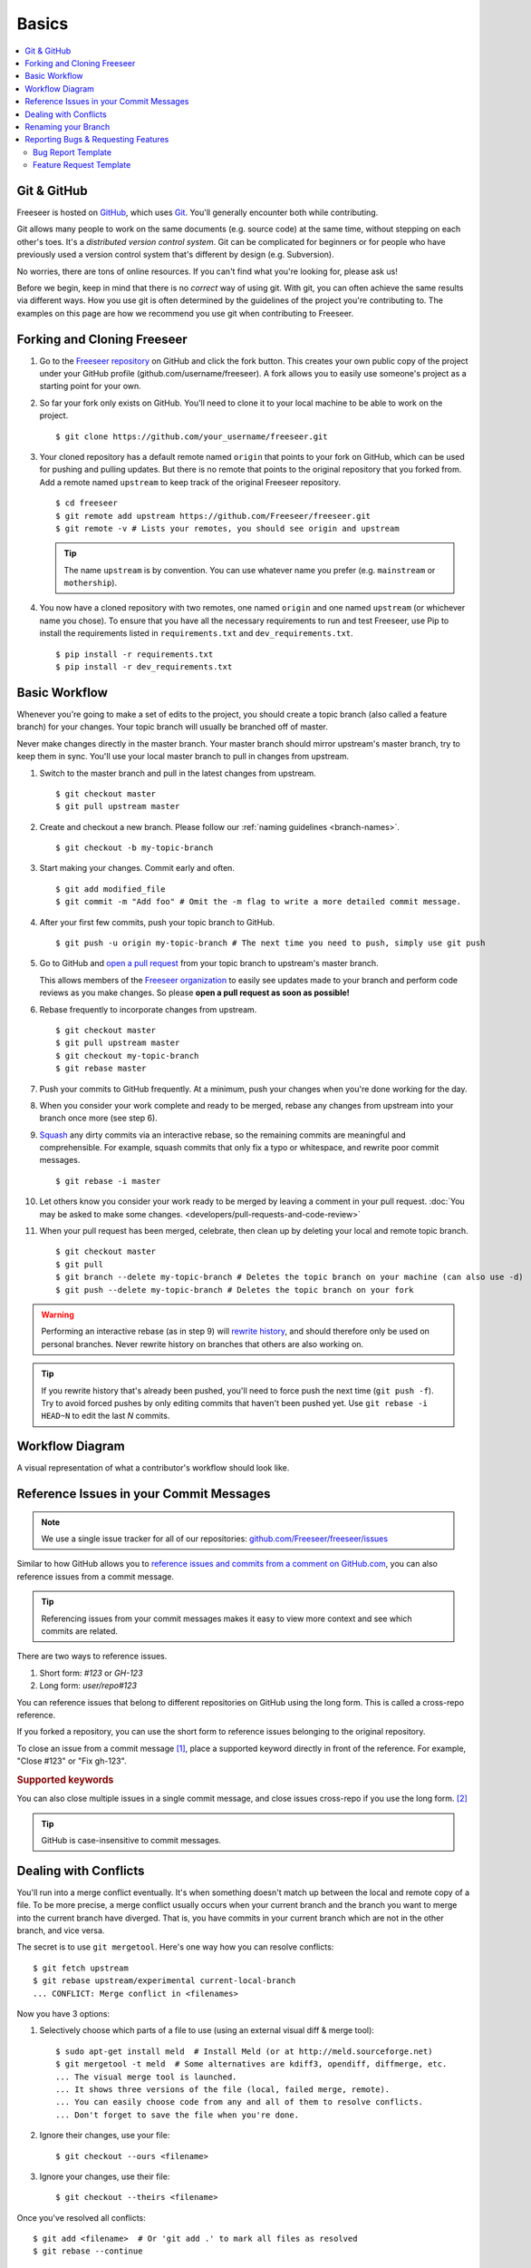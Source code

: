 Basics
======

.. contents::
   :local:

Git & GitHub
------------

Freeseer is hosted on `GitHub <http://github.com>`_, which uses `Git
<http://git-scm.com/>`_. You'll generally encounter both while contributing.

Git allows many people to work on the same documents (e.g. source code) at the
same time, without stepping on each other's toes. It's a *distributed version
control system*. Git can be complicated for beginners or for people who have
previously used a version control system that's different by design (e.g. Subversion).

No worries, there are tons of online resources. If you can't find what you're
looking for, please ask us!

Before we begin, keep in mind that there is no *correct* way of using git. With
git, you can often achieve the same results via different ways. How you use git
is often determined by the guidelines of the project you're contributing to.
The examples on this page are how we recommend you use git when contributing to
Freeseer.

.. seealso::

   * Set up Git and your GitHub account
     → `help.github.com <http://help.github.com>`_

   * Learn by doing
     → `Try Git <http://try.github.com/>`_

   * Learn by watching
     → `Git Videos <http://git-scm.com/videos>`_

   * Learn by reading
     → `Pro Git book <http://book.git-scm.com>`_ (free)

   * Forgetful?
     → `Git Cheat Sheet <https://na1.salesforce.com/help/doc/en/salesforce_git_developer_cheatsheet.pdf>`_

   * Eclipse is your preferred IDE?
     → `Eclipse Git Plugin <https://github.com/blog/1181-eclipse-git-plugin-2-0-released>`_

   * Prefer GUIs over CLIs?
     → `GitHub for Windows <http://windows.github.com/>`_ or
     `GitHub for Mac <http://mac.github.com/>`_


.. _fork-freeseer:

Forking and Cloning Freeseer
----------------------------

1. Go to the `Freeseer repository <https://github.com/Freeseer/freeseer>`_ on
   GitHub and click the fork button. This creates your own public copy of the
   project under your GitHub profile (github.com/username/freeseer). A fork
   allows you to easily use someone's project as a starting point for your own.

.. image:: /images/fork.png
    :align: center
    :alt: Click the fork button on the page *github.com/Freeseer/freeseer*.

2. So far your fork only exists on GitHub. You'll need to clone it to your local
   machine to be able to work on the project. ::

    $ git clone https://github.com/your_username/freeseer.git

3. Your cloned repository has a default remote named ``origin`` that points to
   your fork on GitHub, which can be used for pushing and pulling updates.
   But there is no remote that points to the original repository that you forked
   from. Add a remote named ``upstream`` to keep track of the original Freeseer
   repository. ::

    $ cd freeseer
    $ git remote add upstream https://github.com/Freeseer/freeseer.git
    $ git remote -v # Lists your remotes, you should see origin and upstream

   .. tip:: The name ``upstream`` is by convention. You can use whatever name
     you prefer (e.g. ``mainstream`` or ``mothership``).

4. You now have a cloned repository with two remotes, one named ``origin`` and
   one named ``upstream`` (or whichever name you chose). To ensure that you have
   all the necessary requirements to run and test Freeseer, use Pip to install
   the requirements listed in ``requirements.txt`` and ``dev_requirements.txt``. ::
   
    $ pip install -r requirements.txt
    $ pip install -r dev_requirements.txt

Basic Workflow
--------------

Whenever you're going to make a set of edits to the project, you should create a
topic branch (also called a feature branch) for your changes. Your topic branch
will usually be branched off of master.

Never make changes directly in the master branch. Your master branch should
mirror upstream's master branch, try to keep them in sync. You'll use
your local master branch to pull in changes from upstream.

1. Switch to the master branch and pull in the latest changes from upstream. ::

    $ git checkout master
    $ git pull upstream master

2. Create and checkout a new branch.
   Please follow our :ref:`naming guidelines <branch-names>`. ::

    $ git checkout -b my-topic-branch

3. Start making your changes. Commit early and often. ::

   $ git add modified_file
   $ git commit -m "Add foo" # Omit the -m flag to write a more detailed commit message.

4. After your first few commits, push your topic branch to GitHub. ::

   $ git push -u origin my-topic-branch # The next time you need to push, simply use git push

5. Go to GitHub and `open a pull request <https://help.github.com/articles/creating-a-pull-request>`_
   from your topic branch to upstream's master branch.

   This allows members of the `Freeseer organization <https://github.com/Freeseer?tab=members>`_
   to easily see updates made to your branch and perform code reviews as you
   make changes. So please **open a pull request as soon as possible!**

6. Rebase frequently to incorporate changes from upstream. ::

   $ git checkout master
   $ git pull upstream master
   $ git checkout my-topic-branch
   $ git rebase master

7. Push your commits to GitHub frequently. At a minimum, push your changes when
   you're done working for the day.

8. When you consider your work complete and ready to be merged, rebase any
   changes from upstream into your branch once more (see step 6).

9. `Squash <http://gitready.com/advanced/2009/02/10/squashing-commits-with-rebase.html>`_
   any dirty commits via an interactive rebase, so the remaining commits are
   meaningful and comprehensible. For example, squash commits that
   only fix a typo or whitespace, and rewrite poor commit messages. ::

   $ git rebase -i master

10. Let others know you consider your work ready to be merged by leaving a
    comment in your pull request. :doc:`You may be asked to make some changes.
    <developers/pull-requests-and-code-review>`

11. When your pull request has been merged, celebrate, then clean up by deleting
    your local and remote topic branch. ::

    $ git checkout master
    $ git pull
    $ git branch --delete my-topic-branch # Deletes the topic branch on your machine (can also use -d)
    $ git push --delete my-topic-branch # Deletes the topic branch on your fork

.. warning:: Performing an interactive rebase (as in step 9) will `rewrite
             history <http://git-scm.com/book/en/Git-Tools-Rewriting-History>`_,
             and should therefore only be used on personal branches.
             Never rewrite history on branches that others are also working on.

.. tip:: If you rewrite history that's already been pushed, you'll need to
         force push the next time (``git push -f``). Try to avoid forced pushes
         by only editing commits that haven't been pushed yet.
         Use ``git rebase -i HEAD~N`` to edit the last *N* commits.

Workflow Diagram
----------------
A visual representation of what a contributor's workflow should look like.

.. image:: https://docs.google.com/drawings/d/1hPslTdzT7SLZsudFGOIS9M5o6G1Q3HcY4-q0F8BNKWQ/pub?w=737&h=619
    :alt: Contributor's workflow diagram


Reference Issues in your Commit Messages
----------------------------------------

.. note::
  We use a single issue tracker for all of our repositories:
  `github.com/Freeseer/freeseer/issues <https://github.com/Freeseer/freeseer/issues>`_

Similar to how GitHub allows you to `reference issues and commits from a comment
on GitHub.com <https://github.com/blog/957-introducing-issue-mentions>`_, you
can also reference issues from a commit message.

.. tip::
  Referencing issues from your commit messages makes it easy to view more context
  and see which commits are related.

There are two ways to reference issues.

1. Short form: `#123` or `GH-123`
2. Long form: `user/repo#123`

You can reference issues that belong to different repositories on GitHub using
the long form. This is called a cross-repo reference.

If you forked a repository, you can use the short form to reference issues
belonging to the original repository.

To close an issue from a commit message [#issue-permissions]_, place a supported
keyword directly in front of the reference.
For example, "Close #123" or "Fix gh-123".

.. rubric:: Supported keywords
.. hlist::
   :columns: 3

   * close
   * closes
   * closed
   * fix
   * fixes
   * fixed
   * resolve
   * resolves
   * resolved

You can also close multiple issues in a single commit message, and close issues
cross-repo if you use the long form. [#close-issues-cross-repo]_

.. tip::
  GitHub is case-insensitive to commit messages.

.. seealso::
  `Closing issues via commit messages
  <https://help.github.com/articles/closing-issues-via-commit-messages>`_

Dealing with Conflicts
----------------------

You'll run into a merge conflict eventually.
It's when something doesn't match up between the local and remote copy of a file.
To be more precise, a merge conflict usually occurs when your current branch and the branch you want to merge into the current branch
have diverged. That is, you have commits in your current branch which are not in the other branch, and vice versa.

The secret is to use ``git mergetool``. Here's one way how you can resolve conflicts::

    $ git fetch upstream
    $ git rebase upstream/experimental current-local-branch
    ... CONFLICT: Merge conflict in <filenames>

Now you have 3 options:

1) Selectively choose which parts of a file to use (using an external visual diff & merge tool)::

    $ sudo apt-get install meld  # Install Meld (or at http://meld.sourceforge.net)
    $ git mergetool -t meld  # Some alternatives are kdiff3, opendiff, diffmerge, etc.
    ... The visual merge tool is launched.
    ... It shows three versions of the file (local, failed merge, remote).
    ... You can easily choose code from any and all of them to resolve conflicts.
    ... Don't forget to save the file when you're done.

2) Ignore their changes, use your file::

    $ git checkout --ours <filename>

3) Ignore your changes, use their file::

    $ git checkout --theirs <filename>

Once you've resolved all conflicts::

    $ git add <filename>  # Or 'git add .' to mark all files as resolved
    $ git rebase --continue

To abort the conflict merging process at any time::

    $ git rebase --abort


Renaming your Branch
--------------------

Want to use a better name for your branch?

Renaming a local branch::

    $ git branch --move old-name new-name  # Short option is -m

Renaming a remote branch is more difficult because git doesn't support it.
A workaround is to delete the branch and re-add it with the new name::

    $ git push origin new-name
    $ git push origin --delete old-name


Reporting Bugs & Requesting Features
------------------------------------

.. glossary::

  1. Search
      We troubleshoot and discuss features in public. If you've found a bug or have
      an idea, take a few minutes to see if it's already been documented.

      Search our :doc:`documentation </index>`, :ref:`mailing list <mailing-list>`,
      `issue tracker <https://github.com/Freeseer/freeseer/issues>`_, and
      `IRC log <https://botbot.me/freenode/freeseer/>`_.

  2. Ask
      Contact us before opening a new issue, otherwise you risk it being closed for
      reasons such as it being a known issue or previously rejected idea.

      Hop in our :ref:`IRC channel <irc>` or send an email to the
      :ref:`mailing list <mailing-list>` and describe your problem or idea.

  3. Open a new issue
      After searching and contacting us, `open an issue
      <https://github.com/Freeseer/freeseer/issues/new>`_ if none exist and
      reference any existing related issues that you know of.

      If you're a new contributor, please use one of the templates below.

Bug Report Template
*******************

For bug reports, describe step by step exactly what you did and what went wrong.

::

    Steps to reproduce the problem:
    1.
    2.
    3.


    What is the expected behavior?


    What went wrong? (Place any screenshots here)


    Did this work before?
    - Not applicable / I don't know
    - Yes, this is a regression
    - No, I think it never worked


    Any other comments? (E.g. Freeseer version, Python version, operating system, error messages, etc.)

Or use this conciser template::

    Steps:
    1.
    2.
    3.

    Expected:

    Observed:

    Notes:

Feature Request Template
************************

::

    Purpose of feature (pros, cons, use cases):


    Describe the feature and its functionality:


    Mockups / Screenshots / Examples:

Of course you can also argue feature removal.


.. rubric:: Footnotes

.. [#issue-permissions]
   You can only close an issue from a commit message if you have push access
   to that repository. In other words, if you can close the issue from
   GitHub.com, you can also close it from a commit message.

.. [#close-issues-cross-repo]
   This is useful when closing an issue in Freeseer/freeseer from a commit
   that belongs to another repository under the Freeseer organization.

